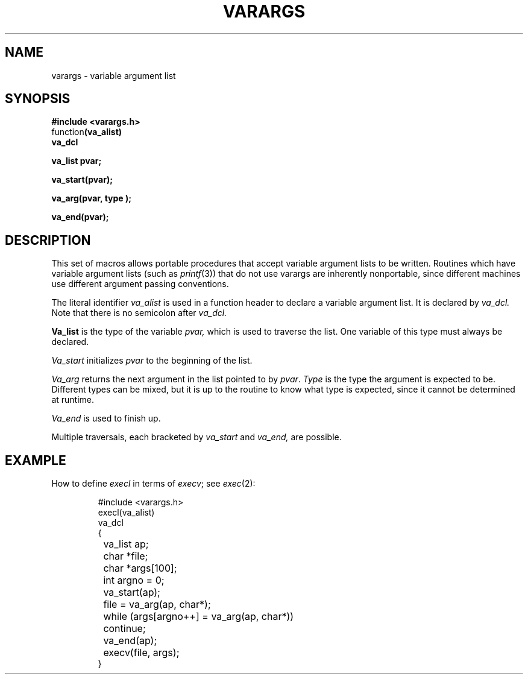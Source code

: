 .TH VARARGS 3 
.SH NAME
varargs \- variable argument list
.SH SYNOPSIS
.nf
.B #include <varargs.h>
.RB function (va_alist)
.B va_dcl
.PP
.B va_list  pvar;
.PP
.B va_start(pvar);
.PP
.B va_arg(pvar, type );
.PP
.B va_end(pvar);
.fi
.SH DESCRIPTION
This set of macros allows portable procedures that accept variable
argument lists to be written.
Routines which have variable argument lists (such as
.IR printf (3))
that do not use varargs are inherently nonportable, since different
machines use different argument passing conventions.
.PP
The literal identifier
.I va_alist
is used in a function header to declare a variable argument list.
It is declared by
.I va_dcl.
Note that there is no semicolon after
.I va_dcl.
.PP
.B Va_list
is the type of the variable
.I pvar,
which is used to traverse the list.
One variable of this type must always be declared.
.PP
.I Va_start
initializes
.I pvar
to the beginning of the list.
.PP
.I Va_arg
returns the next argument in the list
pointed to by
.IR pvar .
.I Type
is the type the argument is expected to be.
Different types can be mixed, but it is up
to the routine to know what type is
expected, since it cannot be determined at runtime.
.PP
.I Va_end
is used to finish up.
.PP
Multiple traversals, each bracketed by
.I va_start
and
.I va_end,
are possible.
.SH EXAMPLE
How to define
.I execl
in terms of 
.IR execv ;
see 
.IR exec (2):
.IP
.nf
#include <varargs.h>
execl(va_alist)
va_dcl
{
	va_list ap;
	char *file;
	char *args[100];
	int argno = 0;
	va_start(ap);
	file = va_arg(ap, char*);
	while (args[argno++] = va_arg(ap, char*))
		continue;
	va_end(ap);
	execv(file, args);
}
.fi
